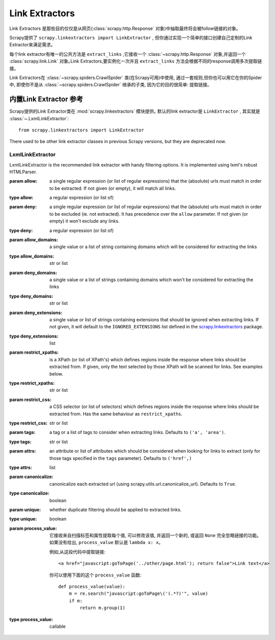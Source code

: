.. _topics-link-extractors:

===============
Link Extractors
===============

Link Extractors 是那些目的仅仅是从网页(:class:`scrapy.http.Response` 对象)中抽取最终将会被follow链接的对象｡

Scrapy提供了 ``scrapy.linkextractors import LinkExtractor`` , 但你通过实现一个简单的接口创建自己定制的Link Extractor来满足需求｡


每个link extractor有唯一的公共方法是 ``extract_links`` ,它接收一个 :class:`~scrapy.http.Response` 对象,并返回一个 :class:`scrapy.link.Link` 对象｡Link Extractors,要实例化一次并且 ``extract_links`` 方法会根据不同的response调用多次提取链接｡


Link Extractors在 :class:`~scrapy.spiders.CrawlSpider` 类(在Scrapy可用)中使用,
通过一套规则,但你也可以用它在你的Spider中,
即使你不是从 
:class:`~scrapy.spiders.CrawlSpider` 
继承的子类, 因为它的目的很简单: 提取链接｡


.. _topics-link-extractors-ref:

内置Link Extractor 参考
==================================

.. module:: scrapy.linkextractors
   :synopsis: Link extractors classes

Scrapy提供的Link Extractor类在 :mod:`scrapy.linkextractors` 模块提供｡
默认的link extractor是 ``LinkExtractor`` , 其实就是 :class:`~.LxmlLinkExtractor`::

    from scrapy.linkextractors import LinkExtractor

There used to be other link extractor classes in previous Scrapy versions,
but they are deprecated now.

LxmlLinkExtractor
-----------------

.. module:: scrapy.linkextractors.lxmlhtml
   :synopsis: lxml's HTMLParser-based link extractors


.. class:: LxmlLinkExtractor(allow=(), deny=(), allow_domains=(), deny_domains=(), deny_extensions=None, restrict_xpaths=(), restrict_css=(), tags=('a', 'area'), attrs=('href',), canonicalize=True, unique=True, process_value=None)


    LxmlLinkExtractor is the recommended link extractor with handy filtering
    options. It is implemented using lxml's robust HTMLParser.

    :param allow: a single regular expression (or list of regular expressions)
        that the (absolute) urls must match in order to be extracted. If not
        given (or empty), it will match all links.
    :type allow: a regular expression (or list of)

    :param deny: a single regular expression (or list of regular expressions)
        that the (absolute) urls must match in order to be excluded (ie. not
        extracted). It has precedence over the ``allow`` parameter. If not
        given (or empty) it won't exclude any links.
    :type deny: a regular expression (or list of)

    :param allow_domains: a single value or a list of string containing
        domains which will be considered for extracting the links
    :type allow_domains: str or list

    :param deny_domains: a single value or a list of strings containing
        domains which won't be considered for extracting the links
    :type deny_domains: str or list

    :param deny_extensions: a single value or list of strings containing
        extensions that should be ignored when extracting links.
        If not given, it will default to the
        ``IGNORED_EXTENSIONS`` list defined in the `scrapy.linkextractors`_
        package.
    :type deny_extensions: list

    :param restrict_xpaths: is a XPath (or list of XPath's) which defines
        regions inside the response where links should be extracted from.
        If given, only the text selected by those XPath will be scanned for
        links. See examples below.
    :type restrict_xpaths: str or list

    :param restrict_css: a CSS selector (or list of selectors) which defines
        regions inside the response where links should be extracted from.
        Has the same behaviour as ``restrict_xpaths``.
    :type restrict_css: str or list

    :param tags: a tag or a list of tags to consider when extracting links.
        Defaults to ``('a', 'area')``.
    :type tags: str or list

    :param attrs: an attribute or list of attributes which should be considered when looking
        for links to extract (only for those tags specified in the ``tags``
        parameter). Defaults to ``('href',)``
    :type attrs: list

    :param canonicalize: canonicalize each extracted url (using
        scrapy.utils.url.canonicalize_url). Defaults to ``True``.
    :type canonicalize: boolean

    :param unique: whether duplicate filtering should be applied to extracted
        links.
    :type unique: boolean

    :param process_value: 它接收来自扫描标签和属性提取每个值, 可以修改该值, 并返回一个新的, 或返回 ``None`` 完全忽略链接的功能｡如果没有给出,  ``process_value`` 默认是 ``lambda x: x``｡

        .. highlight:: html

        例如,从这段代码中提取链接::

            <a href="javascript:goToPage('../other/page.html'); return false">Link text</a>
        
        .. highlight:: python

        你可以使用下面的这个 ``process_value`` 函数::
        
            def process_value(value):
                m = re.search("javascript:goToPage\('(.*?)'", value)
                if m:
                    return m.group(1) 

    :type process_value: callable

.. _scrapy.linkextractors: https://github.com/scrapy/scrapy/blob/master/scrapy/linkextractors/__init__.py
